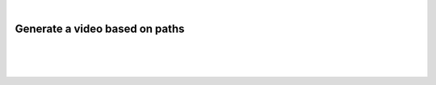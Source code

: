 |

Generate a video based on paths
=======================================

|


.. image:: /_static/user-docs/modules/original-images/virtual-object-generator.png

|
|

